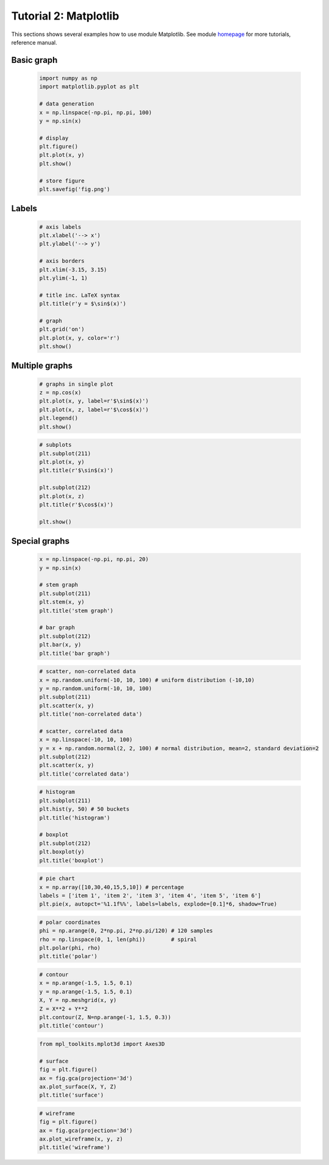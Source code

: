 .. _tutor_numeric_tut2_matplotlib:

Tutorial 2: Matplotlib
======================

This sections shows several examples how to use module Matplotlib.
See module `homepage <http://www.matplotlib.org/>`_ for more tutorials, reference manual.

Basic graph
^^^^^^^^^^^

  .. code-block:: python
  
     import numpy as np
     import matplotlib.pyplot as plt
     
     # data generation
     x = np.linspace(-np.pi, np.pi, 100)
     y = np.sin(x)
     
     # display
     plt.figure()
     plt.plot(x, y)
     plt.show()
     
     # store figure
     plt.savefig('fig.png')
     
  .. image:: fig/matplotlib_01_basic_graph.png

Labels
^^^^^^
  
  .. code-block:: python
  
     # axis labels
     plt.xlabel('--> x')
     plt.ylabel('--> y')  
     
     # axis borders
     plt.xlim(-3.15, 3.15)
     plt.ylim(-1, 1)   
     
     # title inc. LaTeX syntax
     plt.title(r'y = $\sin$(x)') 
     
     # graph
     plt.grid('on')
     plt.plot(x, y, color='r')
     plt.show()
     
  .. image:: fig/matplotlib_02_labels.png   
  
Multiple graphs
^^^^^^^^^^^^^^^

  .. code-block:: python
  
     # graphs in single plot
     z = np.cos(x)
     plt.plot(x, y, label=r'$\sin$(x)')
     plt.plot(x, z, label=r'$\cos$(x)')
     plt.legend()
     plt.show()
     
  .. image:: fig/matplotlib_03_mult_plot.png        
     
  .. code-block:: python
  
     # subplots
     plt.subplot(211)
     plt.plot(x, y)
     plt.title(r'$\sin$(x)')
     
     plt.subplot(212)
     plt.plot(x, z)
     plt.title(r'$\cos$(x)')   
     
     plt.show()
     
  .. image:: fig/matplotlib_04_subplot.png
  
Special graphs
^^^^^^^^^^^^^^

  .. code-block:: python
  
     x = np.linspace(-np.pi, np.pi, 20)
     y = np.sin(x)  
  
     # stem graph
     plt.subplot(211)
     plt.stem(x, y)
     plt.title('stem graph')
     
     # bar graph
     plt.subplot(212)
     plt.bar(x, y)
     plt.title('bar graph')    
     
  .. image:: fig/matplotlib_05_stem_bar.png
  
  .. code-block:: python
  
     # scatter, non-correlated data
     x = np.random.uniform(-10, 10, 100) # uniform distribution (-10,10)
     y = np.random.uniform(-10, 10, 100)
     plt.subplot(211)
     plt.scatter(x, y)
     plt.title('non-correlated data')
     
     # scatter, correlated data         
     x = np.linspace(-10, 10, 100)
     y = x + np.random.normal(2, 2, 100) # normal distribution, mean=2, standard deviation=2  
     plt.subplot(212)
     plt.scatter(x, y)
     plt.title('correlated data')   
     
  .. image:: fig/matplotlib_06_scatter.png
  
  .. code-block:: python
  
     # histogram
     plt.subplot(211)
     plt.hist(y, 50) # 50 buckets
     plt.title('histogram')
     
     # boxplot            
     plt.subplot(212)
     plt.boxplot(y)
     plt.title('boxplot')
     
  .. image:: fig/matplotlib_07_hist_boxplot.png     
  
  .. code-block:: python
  
     # pie chart
     x = np.array([10,30,40,15,5,10]) # percentage
     labels = ['item 1', 'item 2', 'item 3', 'item 4', 'item 5', 'item 6']
     plt.pie(x, autopct='%1.1f%%', labels=labels, explode=[0.1]*6, shadow=True)
     
  .. image:: fig/matplotlib_08_pie.png
  
  .. code-block:: python
  
     # polar coordinates
     phi = np.arange(0, 2*np.pi, 2*np.pi/120) # 120 samples
     rho = np.linspace(0, 1, len(phi))        # spiral
     plt.polar(phi, rho)
     plt.title('polar')        
     
  .. image:: fig/matplotlib_09_polar.png     
  
  .. code-block:: python
  
     # contour
     x = np.arange(-1.5, 1.5, 0.1)
     y = np.arange(-1.5, 1.5, 0.1)
     X, Y = np.meshgrid(x, y)
     Z = X**2 + Y**2
     plt.contour(Z, N=np.arange(-1, 1.5, 0.3))
     plt.title('contour') 
     
  .. image:: fig/matplotlib_10_contour.png  
  
  .. code-block:: python
  
     from mpl_toolkits.mplot3d import Axes3D
  
     # surface
     fig = plt.figure()
     ax = fig.gca(projection='3d')
     ax.plot_surface(X, Y, Z)
     plt.title('surface')
     
  .. image:: fig/matplotlib_11_surface.png       
     
  .. code-block:: python     
     
     # wireframe   
     fig = plt.figure()
     ax = fig.gca(projection='3d')     
     ax.plot_wireframe(x, y, z)
     plt.title('wireframe')
     
  .. image:: fig/matplotlib_12_wireframe.png       